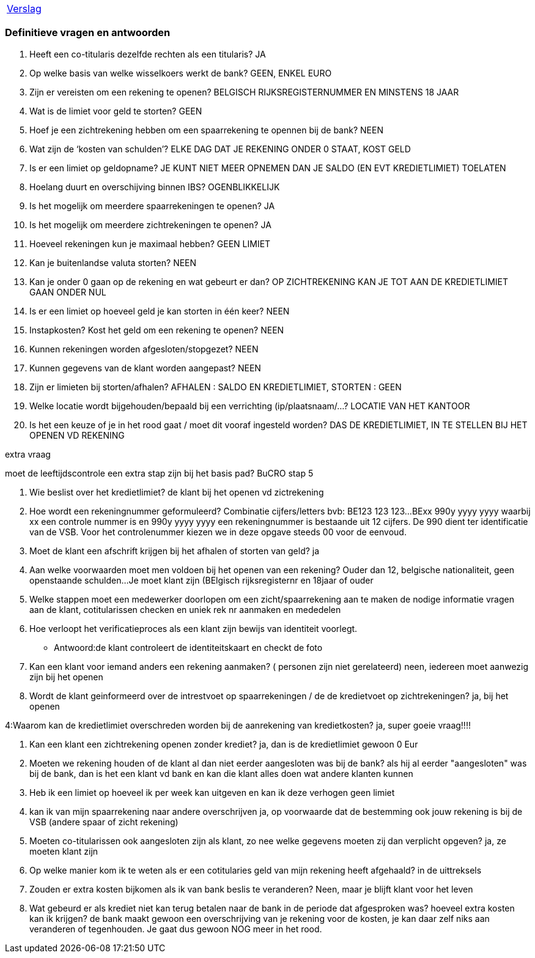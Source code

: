 [%autowidth]
|====
| link:verslag_groep_a01.adoc[Verslag]
|====

=== Definitieve vragen en antwoorden
. Heeft een co-titularis dezelfde rechten als een titularis?
JA

. Op welke basis van welke wisselkoers werkt de bank?
GEEN, ENKEL EURO

. Zijn er vereisten om een rekening te openen?
BELGISCH RIJKSREGISTERNUMMER EN MINSTENS 18 JAAR

. Wat is de limiet voor geld te storten?
GEEN

. Hoef je een zichtrekening hebben om een spaarrekening te opennen bij de bank?
NEEN

. Wat zijn de ‘kosten van schulden’?
ELKE DAG DAT JE REKENING ONDER 0 STAAT, KOST GELD

. Is er een limiet op geldopname?
JE KUNT NIET MEER OPNEMEN DAN JE SALDO (EN EVT KREDIETLIMIET) TOELATEN

. Hoelang duurt en overschijving binnen IBS?
OGENBLIKKELIJK

. Is het mogelijk om meerdere spaarrekeningen te openen?
JA

. Is het mogelijk om meerdere zichtrekeningen te openen?
JA

. Hoeveel rekeningen kun je maximaal hebben?
GEEN LIMIET

. Kan je buitenlandse valuta storten?
NEEN

. Kan je onder 0 gaan op de rekening en wat gebeurt er dan?
OP ZICHTREKENING KAN JE TOT AAN DE KREDIETLIMIET GAAN ONDER NUL

. Is er een limiet op hoeveel geld je kan storten in één keer?
NEEN

. Instapkosten? Kost het geld om een rekening te openen?
NEEN

. Kunnen rekeningen worden afgesloten/stopgezet?
NEEN

. Kunnen gegevens van de klant worden aangepast?
NEEN

. Zijn er limieten bij storten/afhalen?
AFHALEN : SALDO EN KREDIETLIMIET, STORTEN : GEEN

. Welke locatie wordt bijgehouden/bepaald bij een verrichting (ip/plaatsnaam/...?
LOCATIE VAN HET KANTOOR

. Is het een keuze of je in het rood gaat / moet dit vooraf ingesteld worden?
DAS DE KREDIETLIMIET, IN TE STELLEN BIJ HET OPENEN VD REKENING

extra vraag


moet de leeftijdscontrole een extra stap zijn bij het basis pad? BuCRO stap 5




. Wie beslist over het kredietlimiet?
de klant bij het openen vd zictrekening

. Hoe wordt een rekeningnummer geformuleerd? Combinatie cijfers/letters bvb: BE123 123 123...
BExx 990y yyyy yyyy waarbij xx een controle nummer is en 990y yyyy yyyy een rekeningnummer is bestaande uit 12 cijfers. De 990 dient ter identificatie van de VSB. Voor het controlenummer kiezen we in deze opgave steeds 00 voor de eenvoud.

. Moet de klant een afschrift krijgen bij het afhalen of storten van geld?
ja

. Aan welke voorwaarden moet men voldoen bij het openen van een rekening? Ouder dan 12, belgische nationaliteit, geen openstaande schulden...
Je moet klant zijn (BElgisch rijksregisternr en 18jaar  of ouder

. Welke stappen moet een medewerker doorlopen om een zicht/spaarrekening aan te maken
de nodige informatie vragen aan de klant, cotitularissen checken en uniek rek nr aanmaken en mededelen

. Hoe verloopt het verificatieproces als een klant zijn bewijs van identiteit voorlegt.
* Antwoord:de klant controleert de identiteitskaart en checkt de foto

. Kan een klant voor iemand anders een rekening aanmaken? ( personen zijn niet gerelateerd)
neen, iedereen moet aanwezig zijn bij het openen

. Wordt de klant geinformeerd over de intrestvoet op spaarrekeningen / de de kredietvoet op zichtrekeningen?
ja, bij het openen

4:Waarom kan de kredietlimiet overschreden worden bij de aanrekening van kredietkosten?
ja, super goeie vraag!!!!

. Kan een klant een zichtrekening openen zonder krediet?
ja, dan is de kredietlimiet gewoon  0 Eur

. Moeten we rekening houden of de klant al dan niet eerder aangesloten was bij de bank?
als hij al eerder "aangesloten" was bij de bank, dan is het een klant vd bank en kan die klant alles doen wat andere klanten kunnen

. Heb ik een limiet op hoeveel ik per week kan uitgeven en kan ik deze verhogen    
geen limiet

. kan ik van mijn spaarrekening naar andere overschrijven 
ja, op voorwaarde dat de bestemming ook jouw rekening is bij de VSB (andere spaar of zicht rekening)

. Moeten co-titularissen ook aangesloten zijn als klant, zo nee welke gegevens moeten zij dan verplicht opgeven?
ja, ze moeten klant zijn


. Op welke manier kom ik te weten als er een cotitularies geld van mijn rekening heeft afgehaald?
in de uittreksels

. Zouden er extra kosten bijkomen als ik van bank beslis te veranderen?
Neen, maar je blijft klant voor het leven

. Wat gebeurd er als krediet niet kan terug betalen naar de bank in de periode dat afgesproken was? hoeveel extra kosten kan ik krijgen?
de bank maakt gewoon een overschrijving van je rekening voor de kosten, je kan daar zelf niks aan veranderen of tegenhouden. Je gaat dus gewoon NOG meer in het rood.
